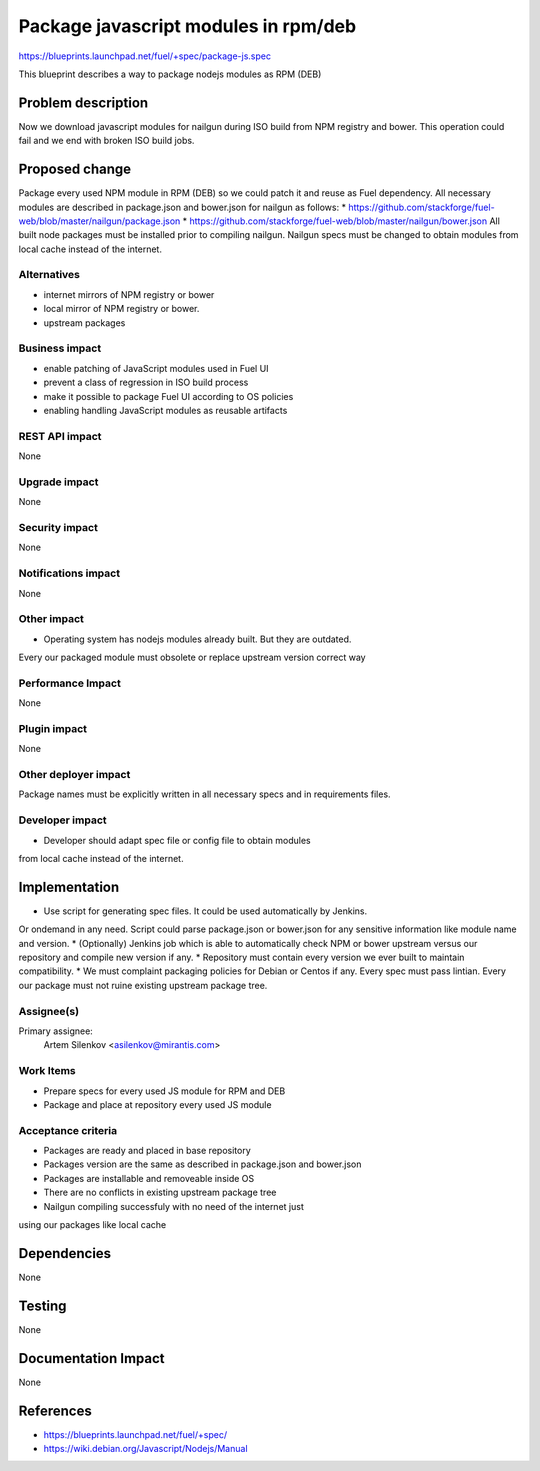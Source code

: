..
 This work is licensed under a Creative Commons Attribution 3.0 Unported
 License.

 http://creativecommons.org/licenses/by/3.0/legalcode

=====================================
Package javascript modules in rpm/deb
=====================================

https://blueprints.launchpad.net/fuel/+spec/package-js.spec

This blueprint describes a way to package nodejs modules as RPM (DEB)

Problem description
===================

Now we download javascript modules for nailgun during
ISO build from NPM registry and bower. This operation could fail and
we end with broken ISO build jobs.

Proposed change
===============

Package every used NPM module in RPM (DEB) so we could patch it
and reuse as Fuel dependency.
All necessary modules are described in package.json and bower.json
for nailgun as follows:
* https://github.com/stackforge/fuel-web/blob/master/nailgun/package.json
* https://github.com/stackforge/fuel-web/blob/master/nailgun/bower.json
All built node packages must be installed prior to compiling nailgun.
Nailgun specs must be changed to obtain modules from local cache
instead of the internet.

Alternatives
------------

* internet mirrors of NPM registry or bower
* local mirror of NPM registry or bower.
* upstream packages

Business impact
-----------------

* enable patching of JavaScript modules used in Fuel UI
* prevent a class of regression in ISO build process
* make it possible to package Fuel UI according to OS policies
* enabling handling JavaScript modules as reusable artifacts

REST API impact
---------------

None

Upgrade impact
--------------

None

Security impact
---------------

None

Notifications impact
--------------------

None

Other impact
---------------------

* Operating system has nodejs modules already built. But they are outdated.
Every our packaged module must obsolete or replace upstream version
correct way


Performance Impact
------------------

None

Plugin impact
-------------

None

Other deployer impact
---------------------

Package names must be explicitly written in all necessary specs and in requirements files.

Developer impact
----------------

* Developer should adapt spec file or config file to obtain modules
from local cache instead of the internet.

Implementation
==============

* Use script for generating spec files. It could be used automatically by Jenkins.
Or ondemand in any need.
Script could parse package.json or bower.json for any sensitive information like
module name and version.
* (Optionally) Jenkins job which is able to automatically check NPM or bower upstream
versus our repository and compile new version if any.
* Repository must contain every version we ever built to maintain compatibility.
* We must complaint packaging policies for Debian or Centos if any.
Every spec must pass lintian. Every our package must not ruine existing
upstream package tree.

Assignee(s)
-----------

Primary assignee:
  Artem Silenkov <asilenkov@mirantis.com>

Work Items
----------

* Prepare specs for every used JS module for RPM and DEB
* Package and place at repository every used JS module

Acceptance criteria
-------------------

* Packages are ready and placed in base repository
* Packages version are the same as described in package.json and bower.json
* Packages are installable and removeable inside OS
* There are no conflicts in existing upstream package tree
* Nailgun compiling successfuly with no need of the internet just
using our packages like local cache

Dependencies
============

None

Testing
=======

None

Documentation Impact
====================

None

References
==========

- https://blueprints.launchpad.net/fuel/+spec/
- https://wiki.debian.org/Javascript/Nodejs/Manual
